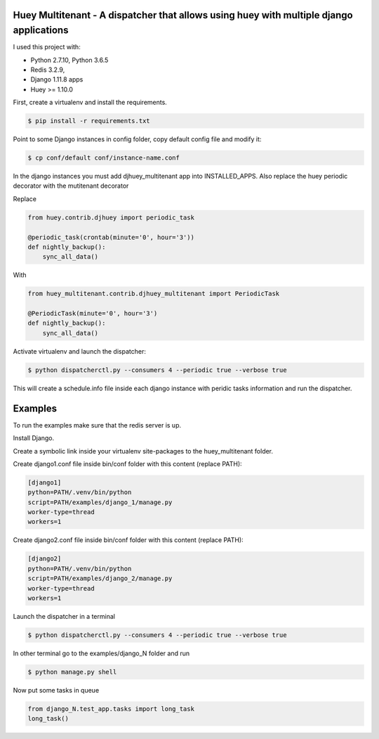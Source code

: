 Huey Multitenant - A dispatcher that allows using huey with multiple django applications
========================================================================================

I used this project with:

- Python 2.7.10, Python 3.6.5
- Redis 3.2.9,
- Django 1.11.8 apps
- Huey >= 1.10.0

First, create a virtualenv and install the requirements.

.. code-block:: console

    $ pip install -r requirements.txt

Point to some Django instances in config folder, copy default config file and modify it:

.. code-block:: console

    $ cp conf/default conf/instance-name.conf

In the django instances you must add djhuey_multitenant app into INSTALLED_APPS.
Also replace the huey periodic decorator with the mutitenant decorator

Replace

.. code-block:: python

    from huey.contrib.djhuey import periodic_task

    @periodic_task(crontab(minute='0', hour='3'))
    def nightly_backup():
        sync_all_data()

With

.. code-block:: python

    from huey_multitenant.contrib.djhuey_multitenant import PeriodicTask

    @PeriodicTask(minute='0', hour='3')
    def nightly_backup():
        sync_all_data()


Activate virtualenv and launch the dispatcher:

.. code-block:: console

    $ python dispatcherctl.py --consumers 4 --periodic true --verbose true

This will create a schedule.info file inside each django instance with peridic tasks information and run the dispatcher.

Examples
========

To run the examples make sure that the redis server is up.

Install Django.

Create a symbolic link inside your virtualenv site-packages to the huey_multitenant folder.

Create django1.conf file inside bin/conf folder with this content (replace PATH):

.. code-block:: python

    [django1]
    python=PATH/.venv/bin/python
    script=PATH/examples/django_1/manage.py
    worker-type=thread
    workers=1


Create django2.conf file inside bin/conf folder with this content (replace PATH):

.. code-block:: python

    [django2]
    python=PATH/.venv/bin/python
    script=PATH/examples/django_2/manage.py
    worker-type=thread
    workers=1

Launch the dispatcher in a terminal

.. code-block:: console

    $ python dispatcherctl.py --consumers 4 --periodic true --verbose true

In other terminal go to the examples/django_N folder and run

.. code-block:: console

    $ python manage.py shell

Now put some tasks in queue

.. code-block:: python

    from django_N.test_app.tasks import long_task
    long_task()

